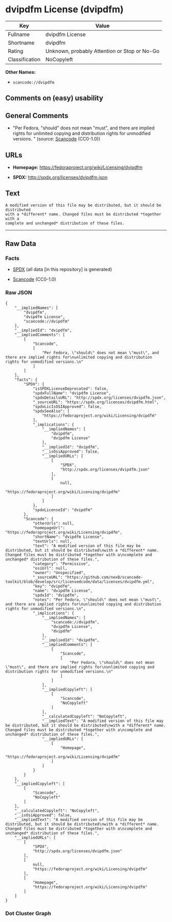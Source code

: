 * dvipdfm License (dvipdfm)

| Key              | Value                                          |
|------------------+------------------------------------------------|
| Fullname         | dvipdfm License                                |
| Shortname        | dvipdfm                                        |
| Rating           | Unknown, probably Attention or Stop or No-Go   |
| Classification   | NoCopyleft                                     |

*Other Names:*

- =scancode://dvipdfm=

** Comments on (easy) usability

** General Comments

- "Per Fedora, "should" does not mean "must", and there are implied
  rights for unlimited copying and distribution rights for unmodified
  versions. " (source:
  [[https://github.com/nexB/scancode-toolkit/blob/develop/src/licensedcode/data/licenses/dvipdfm.yml][Scancode]]
  (CC0-1.0))

** URLs

- *Homepage:* https://fedoraproject.org/wiki/Licensing/dvipdfm

- *SPDX:* http://spdx.org/licenses/dvipdfm.json

** Text

#+BEGIN_EXAMPLE
  A modified version of this file may be distributed, but it should be distributed
  with a *different* name. Changed files must be distributed *together with a
  complete and unchanged* distribution of these files.
#+END_EXAMPLE

--------------

** Raw Data

*** Facts

- [[https://spdx.org/licenses/dvipdfm.html][SPDX]] (all data [in this
  repository] is generated)

- [[https://github.com/nexB/scancode-toolkit/blob/develop/src/licensedcode/data/licenses/dvipdfm.yml][Scancode]]
  (CC0-1.0)

*** Raw JSON

#+BEGIN_EXAMPLE
  {
      "__impliedNames": [
          "dvipdfm",
          "dvipdfm License",
          "scancode://dvipdfm"
      ],
      "__impliedId": "dvipdfm",
      "__impliedComments": [
          [
              "Scancode",
              [
                  "Per Fedora, \"should\" does not mean \"must\", and there are implied rights for\nunlimited copying and distribution rights for unmodified versions.\n"
              ]
          ]
      ],
      "facts": {
          "SPDX": {
              "isSPDXLicenseDeprecated": false,
              "spdxFullName": "dvipdfm License",
              "spdxDetailsURL": "http://spdx.org/licenses/dvipdfm.json",
              "_sourceURL": "https://spdx.org/licenses/dvipdfm.html",
              "spdxLicIsOSIApproved": false,
              "spdxSeeAlso": [
                  "https://fedoraproject.org/wiki/Licensing/dvipdfm"
              ],
              "_implications": {
                  "__impliedNames": [
                      "dvipdfm",
                      "dvipdfm License"
                  ],
                  "__impliedId": "dvipdfm",
                  "__isOsiApproved": false,
                  "__impliedURLs": [
                      [
                          "SPDX",
                          "http://spdx.org/licenses/dvipdfm.json"
                      ],
                      [
                          null,
                          "https://fedoraproject.org/wiki/Licensing/dvipdfm"
                      ]
                  ]
              },
              "spdxLicenseId": "dvipdfm"
          },
          "Scancode": {
              "otherUrls": null,
              "homepageUrl": "https://fedoraproject.org/wiki/Licensing/dvipdfm",
              "shortName": "dvipdfm License",
              "textUrls": null,
              "text": "A modified version of this file may be distributed, but it should be distributed\nwith a *different* name. Changed files must be distributed *together with a\ncomplete and unchanged* distribution of these files.",
              "category": "Permissive",
              "osiUrl": null,
              "owner": "Unspecified",
              "_sourceURL": "https://github.com/nexB/scancode-toolkit/blob/develop/src/licensedcode/data/licenses/dvipdfm.yml",
              "key": "dvipdfm",
              "name": "dvipdfm License",
              "spdxId": "dvipdfm",
              "notes": "Per Fedora, \"should\" does not mean \"must\", and there are implied rights for\nunlimited copying and distribution rights for unmodified versions.\n",
              "_implications": {
                  "__impliedNames": [
                      "scancode://dvipdfm",
                      "dvipdfm License",
                      "dvipdfm"
                  ],
                  "__impliedId": "dvipdfm",
                  "__impliedComments": [
                      [
                          "Scancode",
                          [
                              "Per Fedora, \"should\" does not mean \"must\", and there are implied rights for\nunlimited copying and distribution rights for unmodified versions.\n"
                          ]
                      ]
                  ],
                  "__impliedCopyleft": [
                      [
                          "Scancode",
                          "NoCopyleft"
                      ]
                  ],
                  "__calculatedCopyleft": "NoCopyleft",
                  "__impliedText": "A modified version of this file may be distributed, but it should be distributed\nwith a *different* name. Changed files must be distributed *together with a\ncomplete and unchanged* distribution of these files.",
                  "__impliedURLs": [
                      [
                          "Homepage",
                          "https://fedoraproject.org/wiki/Licensing/dvipdfm"
                      ]
                  ]
              }
          }
      },
      "__impliedCopyleft": [
          [
              "Scancode",
              "NoCopyleft"
          ]
      ],
      "__calculatedCopyleft": "NoCopyleft",
      "__isOsiApproved": false,
      "__impliedText": "A modified version of this file may be distributed, but it should be distributed\nwith a *different* name. Changed files must be distributed *together with a\ncomplete and unchanged* distribution of these files.",
      "__impliedURLs": [
          [
              "SPDX",
              "http://spdx.org/licenses/dvipdfm.json"
          ],
          [
              null,
              "https://fedoraproject.org/wiki/Licensing/dvipdfm"
          ],
          [
              "Homepage",
              "https://fedoraproject.org/wiki/Licensing/dvipdfm"
          ]
      ]
  }
#+END_EXAMPLE

*** Dot Cluster Graph

[[../dot/dvipdfm.svg]]